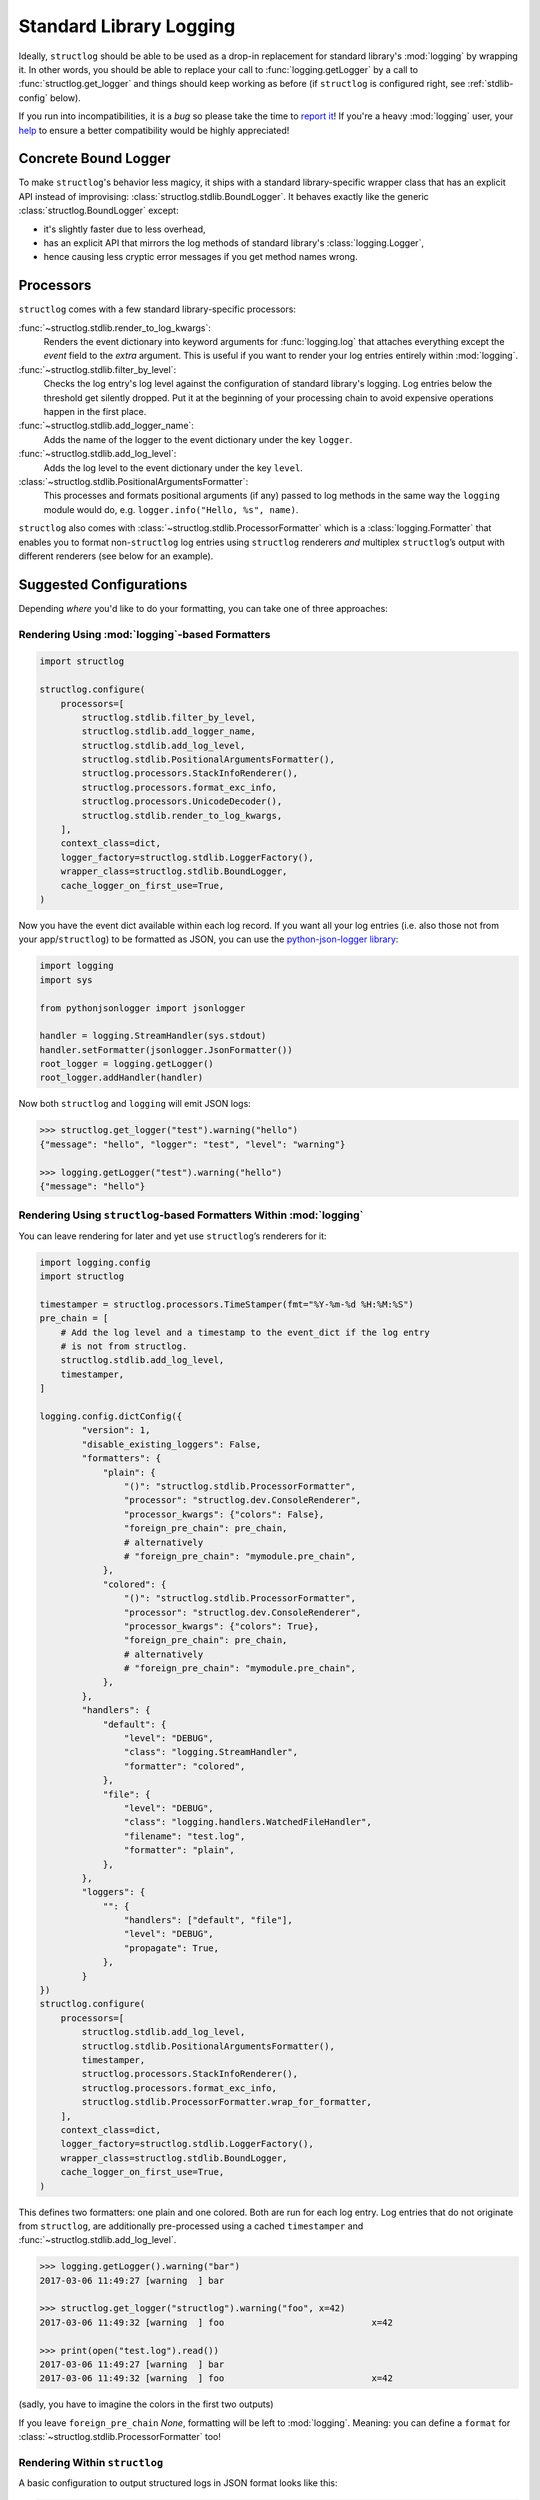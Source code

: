 Standard Library Logging
========================

Ideally, ``structlog`` should be able to be used as a drop-in replacement for standard library's :mod:`logging` by wrapping it.
In other words, you should be able to replace your call to :func:`logging.getLogger` by a call to :func:`structlog.get_logger` and things should keep working as before (if ``structlog`` is configured right, see :ref:`stdlib-config` below).

If you run into incompatibilities, it is a *bug* so please take the time to `report it <https://github.com/hynek/structlog/issues>`_!
If you're a heavy :mod:`logging` user, your `help <https://github.com/hynek/structlog/issues?q=is%3Aopen+is%3Aissue+label%3Astdlib>`_ to ensure a better compatibility would be highly appreciated!


Concrete Bound Logger
---------------------

To make ``structlog``'s behavior less magicy, it ships with a standard library-specific wrapper class that has an explicit API instead of improvising: :class:`structlog.stdlib.BoundLogger`.
It behaves exactly like the generic :class:`structlog.BoundLogger` except:

- it's slightly faster due to less overhead,
- has an explicit API that mirrors the log methods of standard library's :class:`logging.Logger`,
- hence causing less cryptic error messages if you get method names wrong.


Processors
----------

``structlog`` comes with a few standard library-specific processors:

:func:`~structlog.stdlib.render_to_log_kwargs`:
   Renders the event dictionary into keyword arguments for :func:`logging.log` that attaches everything except the `event` field to the *extra* argument.
   This is useful if you want to render your log entries entirely within :mod:`logging`.

:func:`~structlog.stdlib.filter_by_level`:
   Checks the log entry's log level against the configuration of standard library's logging.
   Log entries below the threshold get silently dropped.
   Put it at the beginning of your processing chain to avoid expensive operations happen in the first place.

:func:`~structlog.stdlib.add_logger_name`:
   Adds the name of the logger to the event dictionary under the key ``logger``.

:func:`~structlog.stdlib.add_log_level`:
   Adds the log level to the event dictionary under the key ``level``.

:class:`~structlog.stdlib.PositionalArgumentsFormatter`:
   This processes and formats positional arguments (if any) passed to log methods in the same way the ``logging`` module would do, e.g. ``logger.info("Hello, %s", name)``.


``structlog`` also comes with :class:`~structlog.stdlib.ProcessorFormatter` which is a :class:`logging.Formatter` that enables you to format non-``structlog`` log entries using ``structlog`` renderers *and* multiplex ``structlog``’s output with different renderers (see below for an example).


.. _stdlib-config:

Suggested Configurations
------------------------

Depending *where* you'd like to do your formatting, you can take one of three approaches:


Rendering Using :mod:`logging`-based Formatters
^^^^^^^^^^^^^^^^^^^^^^^^^^^^^^^^^^^^^^^^^^^^^^^

.. code-block:: python

    import structlog

    structlog.configure(
        processors=[
            structlog.stdlib.filter_by_level,
            structlog.stdlib.add_logger_name,
            structlog.stdlib.add_log_level,
            structlog.stdlib.PositionalArgumentsFormatter(),
            structlog.processors.StackInfoRenderer(),
            structlog.processors.format_exc_info,
            structlog.processors.UnicodeDecoder(),
            structlog.stdlib.render_to_log_kwargs,
        ],
        context_class=dict,
        logger_factory=structlog.stdlib.LoggerFactory(),
        wrapper_class=structlog.stdlib.BoundLogger,
        cache_logger_on_first_use=True,
    )

Now you have the event dict available within each log record.
If you want all your log entries (i.e. also those not from your app/``structlog``) to be formatted as JSON, you can use the `python-json-logger library <https://github.com/madzak/python-json-logger>`_:

.. code-block:: python

    import logging
    import sys

    from pythonjsonlogger import jsonlogger

    handler = logging.StreamHandler(sys.stdout)
    handler.setFormatter(jsonlogger.JsonFormatter())
    root_logger = logging.getLogger()
    root_logger.addHandler(handler)

Now both ``structlog`` and ``logging`` will emit JSON logs:

.. code-block:: pycon

    >>> structlog.get_logger("test").warning("hello")
    {"message": "hello", "logger": "test", "level": "warning"}

    >>> logging.getLogger("test").warning("hello")
    {"message": "hello"}


Rendering Using ``structlog``-based Formatters Within :mod:`logging`
^^^^^^^^^^^^^^^^^^^^^^^^^^^^^^^^^^^^^^^^^^^^^^^^^^^^^^^^^^^^^^^^^^^^

You can leave rendering for later and yet use ``structlog``’s renderers for it:

.. code-block:: python

    import logging.config
    import structlog

    timestamper = structlog.processors.TimeStamper(fmt="%Y-%m-%d %H:%M:%S")
    pre_chain = [
        # Add the log level and a timestamp to the event_dict if the log entry
        # is not from structlog.
        structlog.stdlib.add_log_level,
        timestamper,
    ]

    logging.config.dictConfig({
            "version": 1,
            "disable_existing_loggers": False,
            "formatters": {
                "plain": {
                    "()": "structlog.stdlib.ProcessorFormatter",
                    "processor": "structlog.dev.ConsoleRenderer",
                    "processor_kwargs": {"colors": False},
                    "foreign_pre_chain": pre_chain,
                    # alternatively
                    # "foreign_pre_chain": "mymodule.pre_chain",
                },
                "colored": {
                    "()": "structlog.stdlib.ProcessorFormatter",
                    "processor": "structlog.dev.ConsoleRenderer",
                    "processor_kwargs": {"colors": True},
                    "foreign_pre_chain": pre_chain,
                    # alternatively
                    # "foreign_pre_chain": "mymodule.pre_chain",
                },
            },
            "handlers": {
                "default": {
                    "level": "DEBUG",
                    "class": "logging.StreamHandler",
                    "formatter": "colored",
                },
                "file": {
                    "level": "DEBUG",
                    "class": "logging.handlers.WatchedFileHandler",
                    "filename": "test.log",
                    "formatter": "plain",
                },
            },
            "loggers": {
                "": {
                    "handlers": ["default", "file"],
                    "level": "DEBUG",
                    "propagate": True,
                },
            }
    })
    structlog.configure(
        processors=[
            structlog.stdlib.add_log_level,
            structlog.stdlib.PositionalArgumentsFormatter(),
            timestamper,
            structlog.processors.StackInfoRenderer(),
            structlog.processors.format_exc_info,
            structlog.stdlib.ProcessorFormatter.wrap_for_formatter,
        ],
        context_class=dict,
        logger_factory=structlog.stdlib.LoggerFactory(),
        wrapper_class=structlog.stdlib.BoundLogger,
        cache_logger_on_first_use=True,
    )

This defines two formatters: one plain and one colored.
Both are run for each log entry.
Log entries that do not originate from ``structlog``, are additionally pre-processed using a cached ``timestamper`` and :func:`~structlog.stdlib.add_log_level`.

.. code-block:: pycon

    >>> logging.getLogger().warning("bar")
    2017-03-06 11:49:27 [warning  ] bar

    >>> structlog.get_logger("structlog").warning("foo", x=42)
    2017-03-06 11:49:32 [warning  ] foo                            x=42

    >>> print(open("test.log").read())
    2017-03-06 11:49:27 [warning  ] bar
    2017-03-06 11:49:32 [warning  ] foo                            x=42

(sadly, you have to imagine the colors in the first two outputs)

If you leave ``foreign_pre_chain`` `None`, formatting will be left to :mod:`logging`.
Meaning: you can define a ``format`` for :class:`~structlog.stdlib.ProcessorFormatter` too!


Rendering Within ``structlog``
^^^^^^^^^^^^^^^^^^^^^^^^^^^^^^

A basic configuration to output structured logs in JSON format looks like this:

.. code-block:: python

    import structlog

    structlog.configure(
        processors=[
            structlog.stdlib.filter_by_level,
            structlog.stdlib.add_logger_name,
            structlog.stdlib.add_log_level,
            structlog.stdlib.PositionalArgumentsFormatter(),
            structlog.processors.TimeStamper(fmt="iso"),
            structlog.processors.StackInfoRenderer(),
            structlog.processors.format_exc_info,
            structlog.processors.UnicodeDecoder(),
            structlog.processors.JSONRenderer()
        ],
        context_class=dict,
        logger_factory=structlog.stdlib.LoggerFactory(),
        wrapper_class=structlog.stdlib.BoundLogger,
        cache_logger_on_first_use=True,
    )

(if you're still runnning Python 2, replace :class:`~structlog.processors.UnicodeDecoder` through :class:`~structlog.processors.UnicodeEncoder`)

To make your program behave like a proper `12 factor app`_ that outputs only JSON to ``stdout``, configure the ``logging`` module like this::

  import logging
  import sys

  logging.basicConfig(
      format="%(message)s",
      stream=sys.stdout,
      level=logging.INFO,
  )

In this case *only* your own logs are formatted as JSON:

.. code-block:: pycon

    >>> structlog.get_logger("test").warning("hello")
    {"event": "hello", "logger": "test", "level": "warning", "timestamp": "2017-03-06T07:39:09.518720Z"}

    >>> logging.getLogger("test").warning("hello")
    hello

.. _`12 factor app`: https://12factor.net/logs
